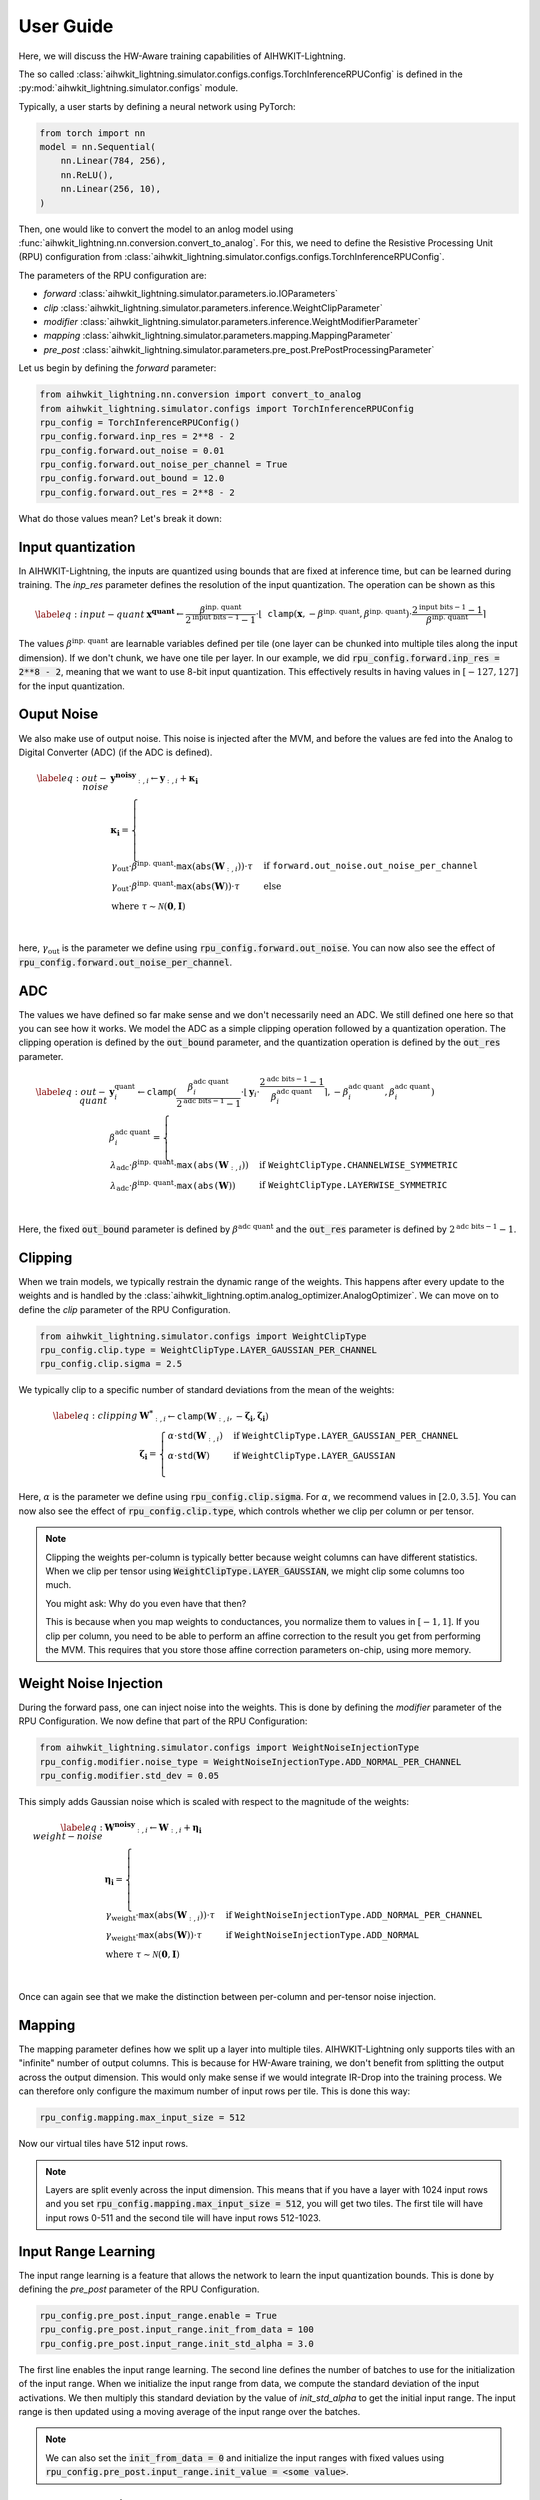 User Guide
============

Here, we will discuss the HW-Aware training capabilities of AIHWKIT-Lightning.

The so called :class:`aihwkit_lightning.simulator.configs.configs.TorchInferenceRPUConfig` is
defined in the :py:mod:`aihwkit_lightning.simulator.configs` module.

Typically, a user starts by defining a neural network using PyTorch:

.. code-block:: python
    
    from torch import nn
    model = nn.Sequential(
        nn.Linear(784, 256),
        nn.ReLU(),
        nn.Linear(256, 10),
    )

Then, one would like to convert the model to an anlog model using :func:`aihwkit_lightning.nn.conversion.convert_to_analog`.
For this, we need to define the Resistive Processing Unit (RPU) configuration from :class:`aihwkit_lightning.simulator.configs.configs.TorchInferenceRPUConfig`.

The parameters of the RPU configuration are:

- `forward` :class:`aihwkit_lightning.simulator.parameters.io.IOParameters`
- `clip` :class:`aihwkit_lightning.simulator.parameters.inference.WeightClipParameter`
- `modifier` :class:`aihwkit_lightning.simulator.parameters.inference.WeightModifierParameter`
- `mapping` :class:`aihwkit_lightning.simulator.parameters.mapping.MappingParameter`
- `pre_post` :class:`aihwkit_lightning.simulator.parameters.pre_post.PrePostProcessingParameter`

Let us begin by defining the `forward` parameter:

.. code-block:: python

    from aihwkit_lightning.nn.conversion import convert_to_analog
    from aihwkit_lightning.simulator.configs import TorchInferenceRPUConfig
    rpu_config = TorchInferenceRPUConfig()
    rpu_config.forward.inp_res = 2**8 - 2
    rpu_config.forward.out_noise = 0.01
    rpu_config.forward.out_noise_per_channel = True
    rpu_config.forward.out_bound = 12.0
    rpu_config.forward.out_res = 2**8 - 2

What do those values mean? Let's break it down:

Input quantization
------------------

In AIHWKIT-Lightning, the inputs are quantized using bounds that are fixed at inference time, but can be learned
during training. The `inp_res` parameter defines the resolution of the input quantization. The operation can be
shown as this 

.. math::
    \begin{align} \label{eq:input-quant}
        & \mathbf{x^\text{quant}} \leftarrow \frac{\beta^\text{inp. quant}}{2^{\text{input bits}-1}-1} \cdot \lfloor \mathtt{clamp}(\mathbf{x},-\beta^\text{inp. quant},\beta^\text{inp. quant}) \cdot \frac{2^{\text{input bits}-1}-1}{\beta^\text{inp. quant}} \rceil
    \end{align}

The values :math:`\beta^\text{inp. quant}` are learnable variables defined per tile (one layer can be chunked into multiple tiles along the input dimension). If we don't chunk, we have one tile per layer.
In our example, we did :code:`rpu_config.forward.inp_res = 2**8 - 2`, meaning that we want to use 8-bit input quantization. This effectively results in having values in :math:`[-127, 127]` for the input quantization.

Ouput Noise
-----------

We also make use of output noise. This noise is injected after the MVM, and before the values are fed into the Analog to Digital Converter (ADC) (if the ADC is defined).

.. math::
    \begin{align} \label{eq:out-noise}
        & \mathbf{y^\text{noisy}}_{:,i} \leftarrow  \mathbf{y}_{:,i} + \mathbf{\kappa_i} \\
        & \mathbf{\kappa_i} = \nonumber
        \begin{cases}
            \gamma_\text{out} \cdot \beta^\text{inp. quant} \cdot \mathtt{max}(\mathtt{abs}(\mathbf{W}_{:,i})) \cdot \tau & \text{if } \mathtt{forward.out\_noise.out\_noise\_per\_channel} \\
            \gamma_\text{out} \cdot \beta^\text{inp. quant} \cdot \mathtt{max}(\mathtt{abs}(\mathbf{W})) \cdot \tau & \text{else} \\
            \text{where } \tau \sim \mathcal{N}(\mathbf{0},\mathbf{I}) \\
        \end{cases}
    \end{align}

here, :math:`\gamma_\text{out}` is the parameter we define using :code:`rpu_config.forward.out_noise`. You can now also see the effect of :code:`rpu_config.forward.out_noise_per_channel`.

ADC
---

The values we have defined so far make sense and we don't necessarily need an ADC. We still defined one here so that you can see how it works.
We model the ADC as a simple clipping operation followed by a quantization operation. The clipping operation is defined by the :code:`out_bound` parameter,
and the quantization operation is defined by the :code:`out_res` parameter.

.. math::
    \begin{align} \label{eq:out-quant}
        & \mathbf{y}^\text{quant}_i \leftarrow \mathtt{clamp}(\frac{{\beta}^\text{adc quant}_i}{2^{\text{adc bits}-1}-1} \cdot \lfloor{ \mathbf{y}_i \cdot \frac{2^{\text{adc bits}-1}-1}{{\beta}^\text{adc quant}_i}} \rceil, -{\beta}^\text{adc quant}_i, {\beta}^\text{adc quant}_i) \\
        & {\beta}^\text{adc quant}_i = \nonumber
        \begin{cases}
            \lambda_\text{adc} \cdot \beta^\text{inp. quant} \cdot \mathtt{max(abs(}\mathbf{W}_{:,i})) & \text{if } \mathtt{WeightClipType.CHANNELWISE\_SYMMETRIC} \\
            \lambda_\text{adc} \cdot \beta^\text{inp. quant} \cdot \mathtt{max(abs(}\mathbf{W})) & \text{if } \mathtt{WeightClipType.LAYERWISE\_SYMMETRIC} \\
        \end{cases}
    \end{align}

Here, the fixed :code:`out_bound` parameter is defined by :math:`{\beta}^\text{adc quant}` and the :code:`out_res` parameter is defined by :math:`2^{\text{adc bits}-1}-1`.

Clipping
--------
When we train models, we typically restrain the dynamic range of the weights. This happens after every update to the weights and is handled by
the :class:`aihwkit_lightning.optim.analog_optimizer.AnalogOptimizer`. We can move on to define the `clip` parameter of the RPU Configuration.

.. code-block:: python

    from aihwkit_lightning.simulator.configs import WeightClipType
    rpu_config.clip.type = WeightClipType.LAYER_GAUSSIAN_PER_CHANNEL
    rpu_config.clip.sigma = 2.5

We typically clip to a specific number of standard deviations from the mean of the weights:

.. math::
    \begin{align} \label{eq:clipping}
        & \mathbf{W^*}_{:,i} \leftarrow {\mathtt{clamp}}(\mathbf{W}_{:,i}, -\mathbf{\zeta_i}, \mathbf{\zeta_i}) \\
        & \mathbf{\zeta_i} = \nonumber
        \begin{cases}
            \alpha \cdot {\mathtt{std}}(\mathbf{W}_{:,i}) & \text{if } \mathtt{WeightClipType.LAYER\_GAUSSIAN\_PER\_CHANNEL} \\
            \alpha \cdot {\mathtt{std}}(\mathbf{W}) & \text{if } \mathtt{WeightClipType.LAYER\_GAUSSIAN} \\
        \end{cases}
    \end{align}

Here, :math:`\alpha` is the parameter we define using :code:`rpu_config.clip.sigma`. For :math:`\alpha`, we recommend values in :math:`[2.0,3.5]`.
You can now also see the effect of :code:`rpu_config.clip.type`, which controls whether we clip per column or per tensor.

.. note::
    Clipping the weights per-column is typically better because weight columns can have different statistics. When we
    clip per tensor using :code:`WeightClipType.LAYER_GAUSSIAN`, we might clip some columns too much.

    You might ask: Why do you even have that then?

    This is because when you map weights to conductances, you normalize them to values in :math:`[-1, 1]`.
    If you clip per column, you need to be able to perform an affine correction to the result you get from performing the MVM.
    This requires that you store those affine correction parameters on-chip, using more memory.

Weight Noise Injection
----------------------
During the forward pass, one can inject noise into the weights. This is done by defining the `modifier` parameter of the RPU Configuration.
We now define that part of the RPU Configuration:

.. code-block:: python

    from aihwkit_lightning.simulator.configs import WeightNoiseInjectionType
    rpu_config.modifier.noise_type = WeightNoiseInjectionType.ADD_NORMAL_PER_CHANNEL
    rpu_config.modifier.std_dev = 0.05

This simply adds Gaussian noise which is scaled with respect to the magnitude of the weights:

.. math::
    \begin{align} \label{eq:weight-noise}
        & \mathbf{W^\text{noisy}}_{:,i} \leftarrow  \mathbf{W}_{:,i} + \mathbf{\eta_i} \\
        & \mathbf{\eta_i} = \nonumber
        \begin{cases}
            \gamma_\text{weight} \cdot {\mathtt{max}}({\mathtt{abs}}(\mathbf{W}_{:,i})) \cdot \tau & \text{if } \mathtt{WeightNoiseInjectionType.ADD\_NORMAL\_PER\_CHANNEL} \\
            \gamma_\text{weight} \cdot {\mathtt{max}}({\mathtt{abs}}(\mathbf{W})) \cdot \tau & \text{if } \mathtt{WeightNoiseInjectionType.ADD\_NORMAL} \\
            \text{where } \tau \sim \mathcal{N}(\mathbf{0},\mathbf{I}) & \\
        \end{cases}
    \end{align}

Once can again see that we make the distinction between per-column and per-tensor noise injection.

Mapping
-------
The mapping parameter defines how we split up a layer into multiple tiles. AIHWKIT-Lightning only supports tiles with
an "infinite" number of output columns. This is because for HW-Aware training, we don't benefit from splitting the output
across the output dimension. This would only make sense if we would integrate IR-Drop into the training process. We can therefore
only configure the maximum number of input rows per tile. This is done this way:

.. code-block:: python

    rpu_config.mapping.max_input_size = 512

Now our virtual tiles have 512 input rows.

.. note::
    Layers are split evenly across the input dimension. This means that if you have a layer with 1024 input rows and you set
    :code:`rpu_config.mapping.max_input_size = 512`, you will get two tiles. The first tile will have input rows 0-511 and the
    second tile will have input rows 512-1023.

Input Range Learning
--------------------
The input range learning is a feature that allows the network to learn the input quantization bounds. This is done by defining the `pre_post` parameter of the RPU Configuration.

.. code-block:: python

    rpu_config.pre_post.input_range.enable = True
    rpu_config.pre_post.input_range.init_from_data = 100
    rpu_config.pre_post.input_range.init_std_alpha = 3.0

The first line enables the input range learning. The second line defines the number of batches to use for the initialization of the input range.
When we initialize the input range from data, we compute the standard deviation of the input activations. We then multiply this standard deviation by the value of `init_std_alpha` to get the initial input range.
The input range is then updated using a moving average of the input range over the batches.

.. note::
    We can also set the :code:`init_from_data = 0` and initialize the input ranges with fixed values using :code:`rpu_config.pre_post.input_range.init_value = <some value>`.

Analog conversion
-----------------

We can now convert the model using the defined RPU configuration:

.. code-block:: python

    analog_model = convert_to_analog(model, rpu_config)

See :func:`aihwkit_lightning.nn.conversion.convert_to_analog` for more information.

Analog Optimizer
----------------

We can now define the analog optimizer:

.. code-block:: python

    from aihwkit_lightning.optim import AnalogOptimizer
    from torch.optim import SGD
    optimizer = AnalogOptimizer(SGD, analog_model.analog_layers(), analog_model.parameters(), lr=0.1)

.. warning::
    The AnalogOptimizer essentially just attaches a :code:`step_post_hook` to the optimizer. The hook just
    iterates ove the analog layers and calls :code:`analog_layer.clip_weights()`.
    This means that your weights are not clipped if you're framework uses a different optimizer internally.
    DeepSpeed does this for example. In Huggingface, this also happens when you don't pass an optimizer to the :code:`Trainer`.

Converting to AIHWKIT
---------------------

We can now convert the model to AIHWKIT using the :func:`aihwkit_lightning.nn.export.export_to_aihwkit` function.
Since AIHWKIT-Lightning does not chunk the layer matrices across the output dimension, but AIHWKIT supports this,
we can pass the :code:`max_output_size` parameter to the export function. Setting this to anything smaller or equal
to 0 will not result in chunking. This is the default behavior.

.. code-block:: python

    from aihwkit_lightning.nn.export import export_to_aihwkit
    aihwkit_model = export_to_aihwkit(model=analog_model, max_output_size=-1)